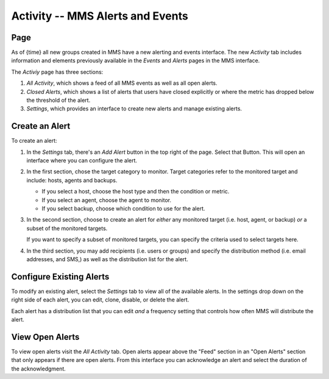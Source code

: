 =================================
Activity -- MMS Alerts and Events
=================================

Page
----

As of {time} all new groups created in MMS have a new
alerting and events interface. The new *Activity* tab includes
information and elements previously available in the *Events* and
*Alerts* pages in the MMS interface.

The *Activiy* page has three sections:

#. *All Activity*, which shows a feed of all MMS events as well as all
   open alerts.

#. *Closed Alerts*, which shows a list of alerts that users have
   closed explicitly or where the metric has dropped below the
   threshold of the alert.

#. *Settings*, which provides an interface to create new alerts and
   manage existing alerts.

Create an Alert
---------------

To create an alert:

#. In the *Settings* tab, there's an *Add Alert* button in the top
   right of the page. Select that Button. This will open an interface
   where you can configure the alert.

#. In the first section, chose the target category to monitor. Target
   categories refer to the monitored target and include: hosts, agents
   and backups.

   - If you select a host, choose the host type and then the condition
     or metric.

   - If you select an agent, choose the agent to monitor.

   - If you select backup, choose which condition to use for the alert.

#. In the second section, choose to create an alert for
   *either* any monitored target (i.e. host, agent, or backup) *or* a
   subset of the monitored targets.

   If you want to specify a subset of monitored targets, you can
   specify the criteria used to select targets here.

#. In the third section, you may add recipients (i.e. users or groups)
   and specify the distribution method (i.e. email addresses, and
   SMS,) as well as the distribution list for the alert.

Configure Existing Alerts
-------------------------

To modify an existing alert, select the *Settings* tab to view all of
the available alerts. In the settings drop down on the right side of
each alert, you can edit, clone, disable, or delete the alert.

Each alert has a distribution list that you can edit *and* a frequency
setting that controls how often MMS will distribute the alert.

View Open Alerts
----------------

To view open alerts visit the *All Activity* tab. Open alerts appear
above the "Feed" section in an "Open Alerts" section that only appears
if there are open alerts. From this interface you can acknowledge an
alert and select the duration of the acknowledgment.
